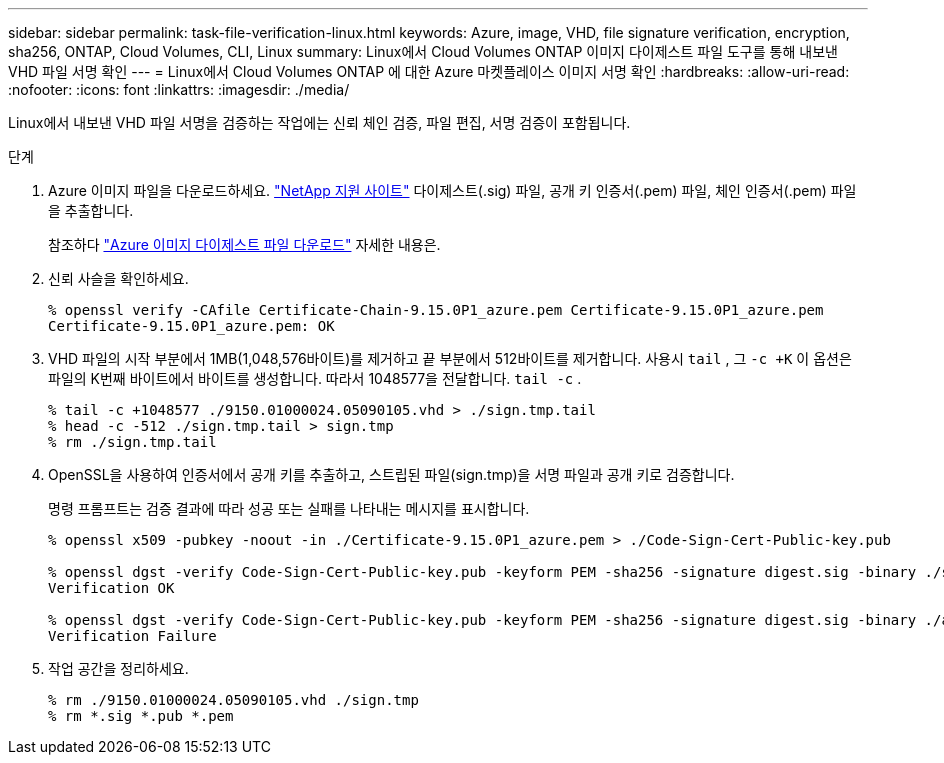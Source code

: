 ---
sidebar: sidebar 
permalink: task-file-verification-linux.html 
keywords: Azure, image, VHD, file signature verification, encryption, sha256, ONTAP, Cloud Volumes, CLI, Linux 
summary: Linux에서 Cloud Volumes ONTAP 이미지 다이제스트 파일 도구를 통해 내보낸 VHD 파일 서명 확인 
---
= Linux에서 Cloud Volumes ONTAP 에 대한 Azure 마켓플레이스 이미지 서명 확인
:hardbreaks:
:allow-uri-read: 
:nofooter: 
:icons: font
:linkattrs: 
:imagesdir: ./media/


[role="lead"]
Linux에서 내보낸 VHD 파일 서명을 검증하는 작업에는 신뢰 체인 검증, 파일 편집, 서명 검증이 포함됩니다.

.단계
. Azure 이미지 파일을 다운로드하세요. https://mysupport.netapp.com/site/["NetApp 지원 사이트"^] 다이제스트(.sig) 파일, 공개 키 인증서(.pem) 파일, 체인 인증서(.pem) 파일을 추출합니다.
+
참조하다 https://docs.netapp.com/us-en/bluexp-cloud-volumes-ontap/task-azure-download-digest-file.html["Azure 이미지 다이제스트 파일 다운로드"^] 자세한 내용은.

. 신뢰 사슬을 확인하세요.
+
[source, cli]
----
% openssl verify -CAfile Certificate-Chain-9.15.0P1_azure.pem Certificate-9.15.0P1_azure.pem
Certificate-9.15.0P1_azure.pem: OK
----
. VHD 파일의 시작 부분에서 1MB(1,048,576바이트)를 제거하고 끝 부분에서 512바이트를 제거합니다.  사용시 `tail` , 그 `-c +K` 이 옵션은 파일의 K번째 바이트에서 바이트를 생성합니다.  따라서 1048577을 전달합니다. `tail -c` .
+
[source, cli]
----
% tail -c +1048577 ./9150.01000024.05090105.vhd > ./sign.tmp.tail
% head -c -512 ./sign.tmp.tail > sign.tmp
% rm ./sign.tmp.tail
----
. OpenSSL을 사용하여 인증서에서 공개 키를 추출하고, 스트립된 파일(sign.tmp)을 서명 파일과 공개 키로 검증합니다.
+
명령 프롬프트는 검증 결과에 따라 성공 또는 실패를 나타내는 메시지를 표시합니다.

+
[source, cli]
----
% openssl x509 -pubkey -noout -in ./Certificate-9.15.0P1_azure.pem > ./Code-Sign-Cert-Public-key.pub

% openssl dgst -verify Code-Sign-Cert-Public-key.pub -keyform PEM -sha256 -signature digest.sig -binary ./sign.tmp
Verification OK

% openssl dgst -verify Code-Sign-Cert-Public-key.pub -keyform PEM -sha256 -signature digest.sig -binary ./another_file_from_nowhere.tmp
Verification Failure
----
. 작업 공간을 정리하세요.
+
[source, cli]
----
% rm ./9150.01000024.05090105.vhd ./sign.tmp
% rm *.sig *.pub *.pem
----

